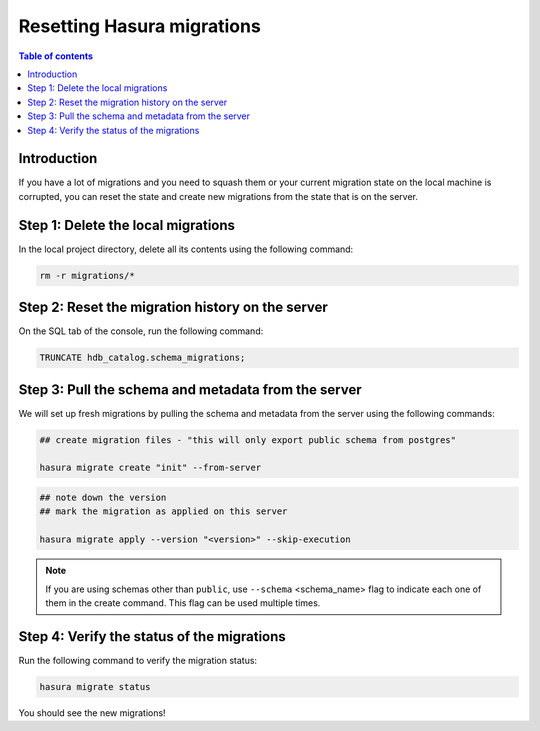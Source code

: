 .. meta::
   :description: Resetting Hasura migrations
   :keywords: hasura, docs, migration, reset migrations, clear migrations

.. _reset_migration:

Resetting Hasura migrations
===========================

.. contents:: Table of contents
  :backlinks: none
  :depth: 1
  :local:

Introduction
------------

If you have a lot of migrations and you need to squash them or your current migration state on the local machine is corrupted, you can reset the state and create new migrations from the state that is on the server.

Step 1: Delete the local migrations
-----------------------------------

In the local project directory, delete all its contents using the following command:

.. code-block:: bash

   rm -r migrations/*

Step 2: Reset the migration history on the server
-------------------------------------------------

On the SQL tab of the console, run the following command:

.. code-block:: bash

   TRUNCATE hdb_catalog.schema_migrations;

Step 3: Pull the schema and metadata from the server
----------------------------------------------------

We will set up fresh migrations by pulling the schema and metadata from the server using the following commands:

.. code-block:: bash

   ## create migration files - "this will only export public schema from postgres"

   hasura migrate create "init" --from-server

.. code-block:: bash

   ## note down the version
   ## mark the migration as applied on this server

   hasura migrate apply --version "<version>" --skip-execution

.. note::

   If you are using schemas other than ``public``, use ``--schema`` <schema_name> flag to indicate each one of them in the create command. This flag can be used multiple times.


Step 4: Verify the status of the migrations
-------------------------------------------

Run the following command to verify the migration status:

.. code-block:: bash

   hasura migrate status   

You should see the new migrations!   
